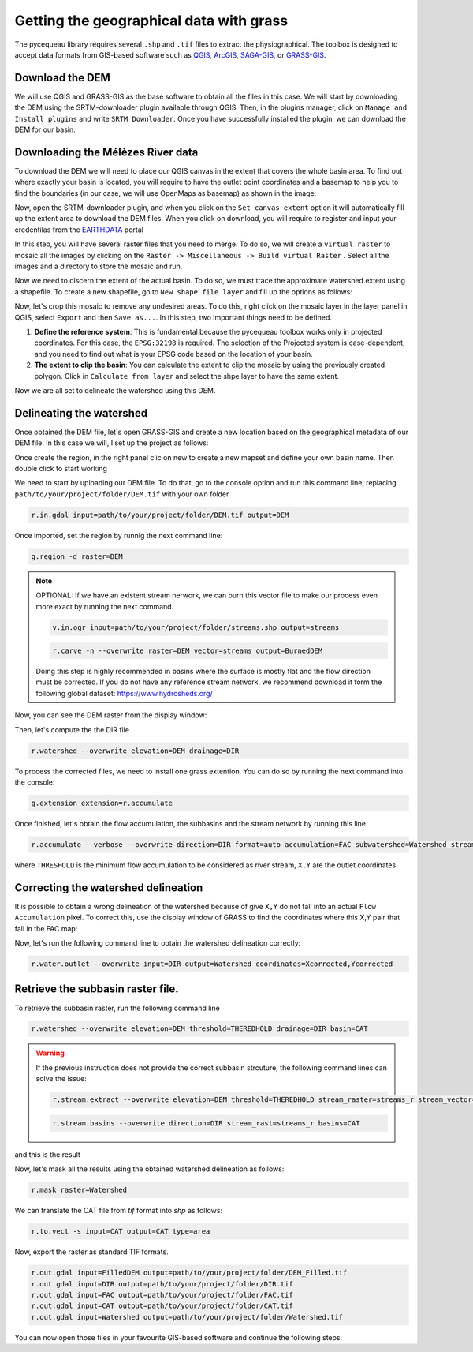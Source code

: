 Getting the geographical data with grass
========================================

The pycequeau library requires several ``.shp`` and ``.tif`` files to extract the physiographical. The toolbox is designed to accept data formats from GIS-based software such as `QGIS`_, `ArcGIS`_, `SAGA-GIS`_, or `GRASS-GIS`_.

.. _QGIS: https://www.qgis.org/en/site/forusers/download.html
.. _ArcGIS: https://pro.arcgis.com/en/pro-app/latest/get-started/download-arcgis-pro.htm
.. _GRASS-GIS: https://grass.osgeo.org/download/
.. _SAGA-GIS: https://sourceforge.net/projects/saga-gis/files/


Download the DEM
----------------

We will use QGIS and GRASS-GIS as the base software to obtain all the files in this case. We will start by downloading the DEM using the SRTM-downloader plugin available through QGIS. Then, in the plugins manager, click on ``Manage and Install plugins`` and write ``SRTM Downloader``. Once you have successfully installed the plugin, we can download the DEM for our basin.

Downloading the Mélèzes River data
----------------------------------
To download the DEM we will need to place our QGIS canvas in the extent that covers the whole basin area. To find out where exactly your basin is located, you will require to have the outlet point coordinates and a basemap to help you to find the boundaries (in our case, we will use OpenMaps as basemap) as shown in the image:

.. image:: figures/GRASS-tutorial/01-Extent.png
  :width: 400
  :alt: Getting the extent of the basin
  :align: center

Now, open the SRTM-downloader plugin, and when you click on the ``Set canvas extent`` option it will automatically fill up the extent area to download the DEM files. When you click on download, you will require to register and input your credentilas from the `EARTHDATA`_ portal

.. _EARTHDATA: https://urs.earthdata.nasa.gov//users/new

.. image:: figures/GRASS-tutorial/02-Download.png
  :width: 300
  :alt: Download the DEM
  :align: center

In this step, you will have several raster files that you need to merge. To do so, we will create a ``virtual raster`` to mosaic all the images by clicking on the ``Raster -> Miscellaneous -> Build virtual Raster`` . Select all the images and a directory to store the mosaic and run.

.. image:: figures/GRASS-tutorial/03-Mosaic.png
  :width: 300
  :alt: Mosaic image
  :align: center

Now we need to discern the extent of the actual basin. To do so, we must trace the approximate watershed extent using a shapefile. To create a new shapefile, go to ``New shape file layer`` and fill up the options as follows:

.. image:: figures/GRASS-tutorial/04-Extent-shp.png
  :width: 300
  :alt: Mosaic image
  :align: center

Now, let's crop this mosaic to remove any undesired areas. To do this, right click on the mosaic layer in the layer panel in QGIS, select ``Export`` and then ``Save as...``. In this step, two important things need to be defined.

#. **Define the reference system**: This is fundamental because the pycequeau toolbox works only in projected coordinates. For this case, the ``EPSG:32198`` is required. The selection of the Projected system is case-dependent, and you need to find out what is your EPSG code based on the location of your basin.
#. **The extent to clip the basin**: You can calculate the extent to clip the mosaic by using the previously created polygon. Click in ``Calculate from layer`` and select the shpe layer to have the same extent.

.. image:: figures/GRASS-tutorial/05-Export.png
  :width: 300
  :alt: Mosaic image
  :align: center

Now we are all set to delineate the watershed using this DEM.


Delineating the watershed
-------------------------

Once obtained the DEM file, let's open GRASS-GIS and create a new location based on the geographical metadata of our DEM file. In this case we will, I set up the project as follows:

.. image:: figures/GRASS-tutorial/06-OpenGRASS.png
  :width: 400
  :alt: Grass start
  :align: center

Once create the region, in the right panel clic on new to create a new mapset and define your own basin name. Then double click to start working

.. image:: figures/GRASS-tutorial/07-NewMapset.png
  :width: 400
  :alt: new mapset
  :align: center

We need to start by uploading our DEM file. To do that, go to the console option and run this command line, replacing ``path/to/your/project/folder/DEM.tif`` with your own folder

.. code-block:: bash
  
  r.in.gdal input=path/to/your/project/folder/DEM.tif output=DEM

Once imported, set the region by runnig the next command line:

.. code-block:: bash  
  
  g.region -d raster=DEM

.. note::

    OPTIONAL: If we have an existent stream nerwork, we can burn this vector file to make our process even more exact by running the next command.

    .. code-block:: bash 

      v.in.ogr input=path/to/your/project/folder/streams.shp output=streams
    
    .. code-block:: bash 

      r.carve -n --overwrite raster=DEM vector=streams output=BurnedDEM

    Doing this step is highly recommended in basins where the surface is mostly flat and the flow direction must be corrected. If you do not have any reference stream network, we recommend download it form the following global dataset: https://www.hydrosheds.org/



Now, you can see the DEM raster from the display window:

.. image:: figures/GRASS-tutorial/08-DEM-GRASS.png
  :width: 400
  :alt: new mapset
  :align: center

Then, let's compute the the DIR file

.. code-block:: bash
  
  r.watershed --overwrite elevation=DEM drainage=DIR


To process the corrected files, we need to install one grass extention. You can do so by running the next command into the console:

.. code-block:: bash
  
  g.extension extension=r.accumulate 

Once finished, let's obtain the flow accumulation, the subbasins and the stream network by running this line

.. code-block:: bash
  
  r.accumulate --verbose --overwrite direction=DIR format=auto accumulation=FAC subwatershed=Watershed stream=Streams threshold=THERESHOLD coordinates=X,Y

where ``THRESHOLD`` is the minimum flow accumulation to be considered as river stream, ``X,Y`` are the outlet coordinates.

Correcting the watershed delineation
------------------------------------

It is possible to obtain a wrong delineation of the watershed because of give ``X,Y`` do not fall into an actual ``Flow Accumulation`` pixel. To correct this, use the display window of GRASS to find the coordinates where this X,Y pair that fall in the FAC map:

.. image:: figures/GRASS-tutorial/09-outlet_point.png
  :width: 400
  :alt: new mapset
  :align: center

Now, let's run the following command line to obtain the watershed delineation correctly:

.. code-block:: bash
  
  r.water.outlet --overwrite input=DIR output=Watershed coordinates=Xcorrected,Ycorrected

Retrieve the subbasin raster file.
----------------------------------

To retrieve the subbasin raster, run the following command line

.. code-block:: bash
  
  r.watershed --overwrite elevation=DEM threshold=THEREDHOLD drainage=DIR basin=CAT

.. warning::

  If the previous instruction does not provide the correct subbasin strcuture, the following command lines can solve the issue:

  .. code::

    r.stream.extract --overwrite elevation=DEM threshold=THEREDHOLD stream_raster=streams_r stream_vector=streams_v direction=DIR

  .. code::

    r.stream.basins --overwrite direction=DIR stream_rast=streams_r basins=CAT



and this is the result

.. image:: figures/GRASS-tutorial/09-Subbasins.png
  :width: 400
  :alt: new mapset
  :align: center

Now, let's mask all the results using the obtained watershed delineation as follows:

.. code-block:: bash

  r.mask raster=Watershed

We can translate the CAT file from `tif` format into `shp` as follows:

.. code-block:: bash

  r.to.vect -s input=CAT output=CAT type=area


Now, export the raster as standard TIF formats.


.. code-block:: bash

  r.out.gdal input=FilledDEM output=path/to/your/project/folder/DEM_Filled.tif
  r.out.gdal input=DIR output=path/to/your/project/folder/DIR.tif
  r.out.gdal input=FAC output=path/to/your/project/folder/FAC.tif
  r.out.gdal input=CAT output=path/to/your/project/folder/CAT.tif
  r.out.gdal input=Watershed output=path/to/your/project/folder/Watershed.tif

You can now open those files in your favourite GIS-based software and continue the following steps.